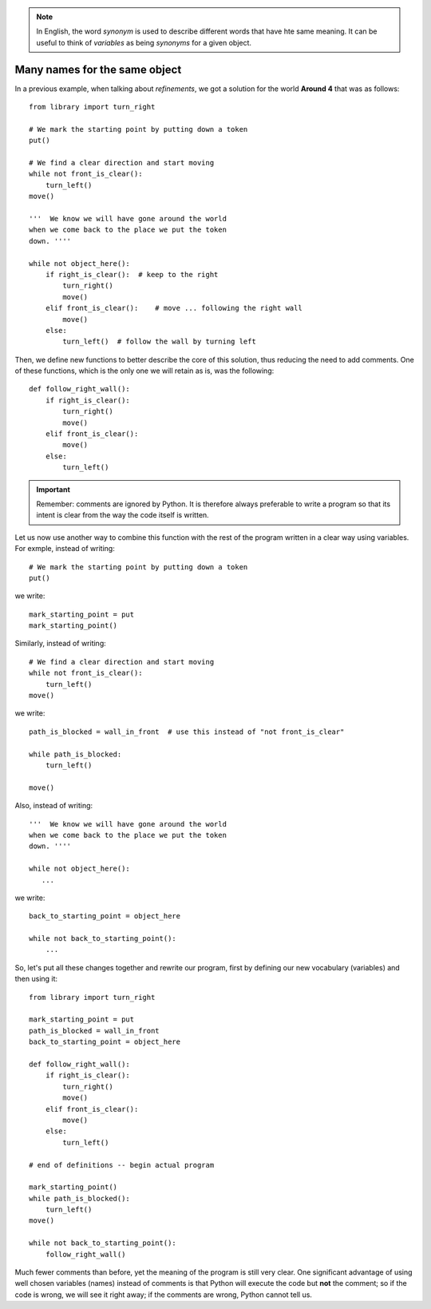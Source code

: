 
.. note::

    In English, the word *synonym* is used to describe different words
    that have hte same meaning. It can be useful to think of *variables*
    as being *synonyms* for a given object.



Many names for the same object
------------------------------

In a previous example, when talking about *refinements*,
we got a solution for the world **Around 4** that was as follows::

    from library import turn_right

    # We mark the starting point by putting down a token
    put()

    # We find a clear direction and start moving
    while not front_is_clear():
        turn_left()
    move()

    '''  We know we will have gone around the world
    when we come back to the place we put the token
    down. ''''

    while not object_here():
        if right_is_clear():  # keep to the right
            turn_right()
            move()
        elif front_is_clear():    # move ... following the right wall
            move()
        else:
            turn_left()  # follow the wall by turning left

Then, we define new functions to better describe the core of
this solution, thus reducing the need to add comments.
One of these functions, which is the only one we will retain as is,
was the following::

    def follow_right_wall():
        if right_is_clear():
            turn_right()
            move()
        elif front_is_clear():
            move()
        else:
            turn_left()

.. important::

    Remember: comments are ignored by Python.  It is therefore always
    preferable to write a program so that its intent is clear from
    the way the code itself is written.

Let us now use another way to combine this function with the rest
of the program written in a clear way using variables.
For exmple, instead of writing::

    # We mark the starting point by putting down a token
    put()

we write::

    mark_starting_point = put
    mark_starting_point()

Similarly, instead of writing::

    # We find a clear direction and start moving
    while not front_is_clear():
        turn_left()
    move()

we write::

    path_is_blocked = wall_in_front  # use this instead of "not front_is_clear"

    while path_is_blocked:
        turn_left()

    move()

Also, instead of writing::

    '''  We know we will have gone around the world
    when we come back to the place we put the token
    down. ''''

    while not object_here():
       ...

we write::

    back_to_starting_point = object_here

    while not back_to_starting_point():
        ...


So, let's put all these changes together and rewrite our program,
first by defining our new vocabulary (variables) and then using it::


    from library import turn_right

    mark_starting_point = put
    path_is_blocked = wall_in_front
    back_to_starting_point = object_here

    def follow_right_wall():
        if right_is_clear():
            turn_right()
            move()
        elif front_is_clear():
            move()
        else:
            turn_left()

    # end of definitions -- begin actual program

    mark_starting_point()
    while path_is_blocked():
        turn_left()
    move()

    while not back_to_starting_point():
        follow_right_wall()

Much fewer comments than before, yet the meaning of the program is
still very clear.  One significant advantage of using well chosen
variables (names) instead of comments is that Python will execute
the code but **not** the comment; so if the code is wrong, we will
see it right away; if the comments are wrong, Python cannot tell us.
